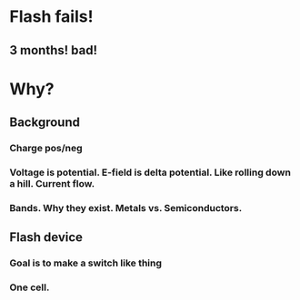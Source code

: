 * Flash fails!
** 3 months! bad!
* Why?
** Background
*** Charge pos/neg
*** Voltage is potential. E-field is delta potential. Like rolling down a hill. Current flow.
*** Bands. Why they exist. Metals vs. Semiconductors.
** Flash device
*** Goal is to make a switch like thing
*** One cell.
